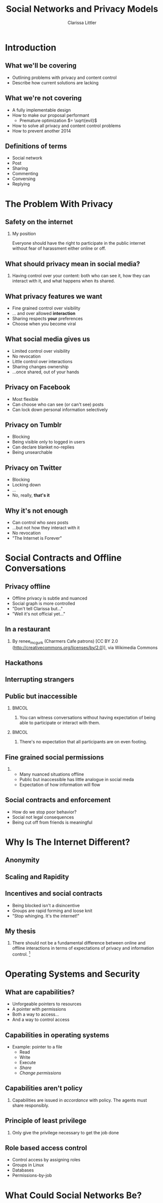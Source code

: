 #+startup: beamer
#+TITLE: Social Networks and Privacy Models
#+AUTHOR: Clarissa Littler
#+OPTIONS: H:2 toc:nil
#+latex_header: \mode<beamer>{\usetheme{Madrid}}
#+LaTeX_CLASS: beamer
#+LaTeX_CLASS_OPTIONS: [bigger]

* Meta notes							   :noexport:
** General notes
* Introduction
** What we'll be covering
   + Outlining problems with privacy and content control \pause
   + Describe how current solutions are lacking \pause
** What we're not covering
   + A fully implementable design \pause
   + How to make our proposal performant \pause
     + Premature optimization $= \sqrt{evil}$ \pause
   + How to solve all privacy and content control problems \pause
   + How to prevent another 2014
** Definitions of terms
   + Social network \pause
   + Post \pause
   + Sharing \pause
   + Commenting \pause
   + Conversing \pause
   + Replying
* The Problem With Privacy
** Safety on the internet
*** My position
    Everyone should have the right to participate in the public internet without fear of harassment either online or off.
** What should privacy mean in social media?
***  
    Having control over your content: both who can see it, how they can interact with it, and what happens when its shared.
** What privacy features we want
   + Fine grained control over visibility \pause
   + ... and over allowed *interaction* \pause
   + Sharing respects *your* preferences \pause
   + Choose when you become viral
** What social media gives us
   + Limited control over visibility \pause
   + No revocation \pause
   + Little control over interactions \pause
   + Sharing changes ownership \pause
   + ...once shared, out of your hands
** Privacy on Facebook
   + Most flexible \pause
   + Can choose who can see (or can't see) posts \pause
   + Can lock down personal information selectively
** Privacy on Tumblr
   + Blocking \pause
   + Being visible only to logged in users \pause
   + Can declare blanket no-replies \pause
   + Being unsearchable
** Privacy on Twitter
   + Blocking \pause
   + Locking down \pause
   + ... \pause
   + No, really, *that's it*
** Why it's not enough
   + Can control who /sees/ posts \pause
   + ...but not how they interact with it \pause
   + No revocation \pause
   + "The Internet is Forever"
* Social Contracts and Offline Conversations
** Privacy offline
   + Offline privacy is subtle and nuanced \pause
   + Social graph is more controlled \pause
   + "Don't tell Clarissa but..." \pause
   + "Well it's not official yet..." 
** In a restaurant

[[file:Charmers_Cafe_patrons.jpg][file:~/projects/wwh-october-2015/Charmers_Cafe_patrons.jpg]]
*** 
By renee_mcgurk (Charmers Cafe patrons) [CC BY 2.0 (http://creativecommons.org/licenses/by/2.0)], via Wikimedia Commons   
** Hackathons
[[file:6134568134_986f3a1339_b.jpg][file:~/projects/wwh-october-2015/6134568134_986f3a1339_b.jpg]]
** Interrupting strangers
[[file:bench-people-smartphone-sun.jpg][file:~/projects/wwh-october-2015/bench-people-smartphone-sun.jpg]]
** Public but inaccessible
\pause
*** 								      :BMCOL:
    :PROPERTIES:
    :BEAMER_col: 0.4
    :END:
**** 
    You can witness conversations without having expectation of being able to participate or 
    interact with them. 
\pause
*** 								      :BMCOL:
    :PROPERTIES:
    :BEAMER_col: 0.4
    :END:
**** 
    There's no expectation that all participants are on even footing.
** Fine grained social permissions
*** 
    + Many nuanced situations offline \pause
    + Public but inaccessible has little analogue in social meda \pause
    + Expectation of how information will flow
** Social contracts and enforcement
    + How do we stop poor behavior? \pause
    + Social not legal consequences \pause
    + Being cut off from friends is meaningful
* Why Is The Internet Different?
** Anonymity
[[file:tumblr_static_tumblr_mqv2i1x85c1s5jjtzo1_500.png][file:~/projects/wwh-october-2015/tumblr_static_tumblr_mqv2i1x85c1s5jjtzo1_500.png]]   
** Scaling and Rapidity
[[file:popularpost.png][file:~/projects/wwh-october-2015/popularpost.png]]
** Incentives and social contracts
   + Being blocked isn't a disincentive \pause
   + Groups are rapid forming and loose knit \pause
   + "Stop whinging. It's the internet!"
** My thesis
*** 
    There should not be a fundamental difference between online and offline interactions in terms of expectations of privacy and information control. [fn:1]
* Operating Systems and Security
** What are capabilities?
   + Unforgeable pointers to resources \pause
   + A pointer with permissions \pause
   + Both a way to access... \pause
   + And a way to control access 
** Capabilities in operating systems
   + Example: pointer to a file \pause
     + Read \pause
     + Write \pause
     + Execute \pause
     + /Share/ \pause
     + /Change permissions/
** Capabilities aren't policy
*** 
   Capabilities are issued in /accordance/ with policy. The agents must share responsibly.
** Principle of least privilege
*** 
   Only give the privilege necessary to get the job done
** Role based access control
   + Control access by assigning roles \pause
   + Groups in Linux \pause
   + Databases \pause
   + Permissions-by-job
* What Could Social Networks Be?
** Current Social Media
   + Mostly all or nothing \pause
   + No equivalent of public but inaccessible \pause
   + All possible ways of interacting are lumped together
** Role Based in Social Media
   + Facebook's custom groups \pause
   + Google+'s circles \pause
   + Dreamwidth/LJ custom groups \pause
   + Still no disentangling of permissions
** Permissions in Social Media (A First Pass)
   + Seeing \pause
   + Conversing \pause
   + Replying \pause
   + Sharing/Reblogging \pause
   + Sharing w/ Comment
** Role Based + Fine-Grained Permissions
   + Massive improvement \pause
   + Make it easier to protect data \pause
   + Not the best though \pause
     + When I share I "own" it
** Focusing on Posts
   + What if we focused on permissions attached to the post \pause
   + Better enforceable policies \pause
   + Principle of least privilege
** Posts with metadata
   + A post is /already/ content and metadata \pause
   + Who retweeted it from whom \pause
   + Reblogs and commentary of reblogs \pause
   + Proposal: add permissions as metadata on posts
** Posts as capabilities
*** The basic idea
   Posts with permissions attached should be thought of as capabilities
** Timelines as working sets
   + To view a post is to be allowed to "get" the capability \pause
   + Your timeline becomes the "working set"
** Permissions and sharing
   + Users "get" a post with certain permissions \pause
   + Sharing gives your followers copies of posts \pause
   + ...with what permissions?
** Permissions and sharing
   + Changing permissions \pause
   + Permission to change permissions \pause
   + Downgrading permissions
** Logged out users
   + Logged out users shouldn't see anything \pause
   + The most respectful choice \pause
   + But what does this do to indexing? \pause
   + Should we care?
* Revocation and Blocking
** Revocation
   + Sharing forms a tree \pause
   + Sharing information is already tracked \pause
   + The tree should be prunable at specific points
** Traditional blocking
   + A user blocks another users \pause
   + Global block from interaction \pause
   + Doesn't have clear sharing semantics
** Per-post block lists
   + Per post blocking \pause
   + Posts accumulate blocks as they're shared \pause
   + Different sharing paths accumulate different blocks \pause
   + ...but is that bad?
* New forms of permission
** New kinds of control
*** 
Post-centered thinking leads to new kinds of control over your posts.
** Self-destructing messages
[[file:selfdestruct.png][file:~/projects/wwh-october-2015/selfdestruct.png]]
** Controlling message depth
* How it might work
** Making policy
*** 
    With this fine-grained customization, we need a good user interface and sensible defaults
** Making policy
   + 
* Use cases
** Announcements
** Preventing pile-on
** Preventing harassment
** Stymieing stalkers
* Conclusions and Open Questions
** What we've covered
   + Problems with privacy in social media \pause
   + 
** What could be
   + 
** Next steps
** Analyzing incentives
   + Analyzing social media game theoretically \pause
   + Devise systems that disincentivize poor behavior \pause
   + *A long way off*
** Questions?
{\Huge Any questions?}
* Footnotes

[fn:1] I'm not saying that social media isn't /different/, but I argue we don't have to give up privacy to have these differences
